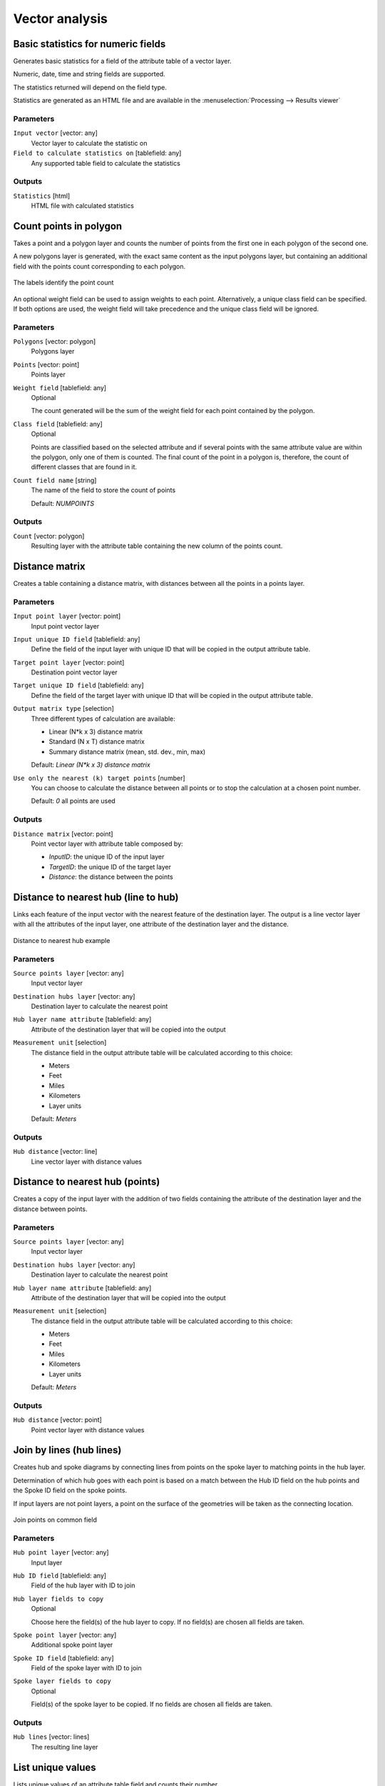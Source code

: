 .. only:: html

   |updatedisclaimer|

Vector analysis
===============

.. only:: html

   .. contents::
      :local:
      :depth: 1


.. _qgisbasicstatisticsforfields:

Basic statistics for numeric fields
-----------------------------------
Generates basic statistics for a field of the attribute table of a vector layer.

Numeric, date, time and string fields are supported.

The statistics returned will depend on the field type.

Statistics are generated as an HTML file and are available in the
:menuselection:`Processing --> Results viewer`

Parameters
..........

``Input vector`` [vector: any]
  Vector layer to calculate the statistic on

``Field to calculate statistics on`` [tablefield: any]
  Any supported table field to calculate the statistics

Outputs
.......
``Statistics`` [html]
  HTML file with calculated statistics


.. _qgiscountpointsinpolygon:

Count points in polygon
-----------------------
Takes a point and a polygon layer and counts the number of points from the
first one in each polygon of the second one.

A new polygons layer is generated, with the exact same content as the input polygons
layer, but containing an additional field with the points count corresponding to
each polygon.

.. figure:: /static/user_manual/processing_algs/qgis/count_points_polygon.png
  :align: center

  The labels identify the point count

An optional weight field can be used to assign weights to each point. Alternatively,
a unique class field can be specified. If both options are used, the weight field
will take precedence and the unique class field will be ignored.

Parameters
..........
``Polygons`` [vector: polygon]
  Polygons layer

``Points`` [vector: point]
  Points layer

``Weight field`` [tablefield: any]
  Optional

  The count generated will be the sum of the weight field for each point contained
  by the polygon.

``Class field`` [tablefield: any]
  Optional

  Points are classified based on the selected attribute and if several points with
  the same attribute value are within the polygon, only one of them is counted.
  The final count of the point in a polygon is, therefore, the count of different
  classes that are found in it.

``Count field name`` [string]
  The name of the field to store the count of points

  Default: *NUMPOINTS*

Outputs
.......

``Count`` [vector: polygon]
  Resulting layer with the attribute table containing the new column of the
  points count.


.. _qgisdistancematrix:

Distance matrix
---------------
Creates a table containing a distance matrix, with distances between all the points
in a points layer.

Parameters
..........

``Input point layer`` [vector: point]
  Input point vector layer

``Input unique ID field`` [tablefield: any]
  Define the field of the input layer with unique ID that will be copied in the
  output attribute table.

``Target point layer`` [vector: point]
  Destination point vector layer

``Target unique ID field`` [tablefield: any]
  Define the field of the target layer with unique ID that will be copied in the
  output attribute table.

``Output matrix type`` [selection]
  Three different types of calculation are available:

  * Linear (N*k x 3) distance matrix
  * Standard (N x T) distance matrix
  * Summary distance matrix (mean, std. dev., min, max)

  Default: *Linear (N*k x 3) distance matrix*

``Use only the nearest (k) target points`` [number]
  You can choose to calculate the distance between all points or to stop the
  calculation at a chosen point number.

  Default: *0* all points are used

Outputs
.......

``Distance matrix`` [vector: point]
  Point vector layer with attribute table composed by:

  * *InputID*: the unique ID of the input layer
  * *TargetID*: the unique ID of the target layer
  * *Distance*: the distance between the points


.. _qgisdistancetonearesthublinetohub:

Distance to nearest hub (line to hub)
-------------------------------------
Links each feature of the input vector with the nearest feature of the destination
layer. The output is a line vector layer with all the attributes of the input layer,
one attribute of the destination layer and the distance.


.. figure:: /static/user_manual/processing_algs/qgis/distance_hub.png
  :align: center

  Distance to nearest hub example


Parameters
..........

``Source points layer`` [vector: any]
  Input vector layer

``Destination hubs layer`` [vector: any]
  Destination layer to calculate the nearest point

``Hub layer name attribute`` [tablefield: any]
  Attribute of the destination layer that will be copied into the
  output

``Measurement unit`` [selection]
  The distance field in the output attribute table will be calculated according
  to this choice:

  * Meters
  * Feet
  * Miles
  * Kilometers
  * Layer units

  Default: *Meters*

Outputs
.......
``Hub distance`` [vector: line]
  Line vector layer with distance values


.. _qgisdistancetonearesthubpoints:

Distance to nearest hub (points)
--------------------------------
Creates a copy of the input layer with the addition of two fields containing the
attribute of the destination layer and the distance between points.

Parameters
..........

``Source points layer`` [vector: any]
  Input vector layer

``Destination hubs layer`` [vector: any]
  Destination layer to calculate the nearest point

``Hub layer name attribute`` [tablefield: any]
  Attribute of the destination layer that will be copied into the
  output

``Measurement unit`` [selection]
  The distance field in the output attribute table will be calculated according
  to this choice:

  * Meters
  * Feet
  * Miles
  * Kilometers
  * Layer units

  Default: *Meters*

Outputs
.......
``Hub distance`` [vector: point]
  Point vector layer with distance values


.. _nativehublines:

Join by lines (hub lines)
-------------------------
Creates hub and spoke diagrams by connecting lines from points on the spoke layer
to matching points in the hub layer.

Determination of which hub goes with each point is based on a match between the
Hub ID field on the hub points and the Spoke ID field on the spoke points.

If input layers are not point layers, a point on the surface of the geometries will be taken as the connecting location.

.. figure:: /static/user_manual/processing_algs/qgis/join_lines.png
  :align: center

  Join points on common field

Parameters
..........

``Hub point layer`` [vector: any]
  Input layer

``Hub ID field`` [tablefield: any]
  Field of the hub layer with ID to join

``Hub layer fields to copy``
  Optional

  Choose here the field(s) of the hub layer to copy. If no field(s) are chosen
  all fields are taken.

``Spoke point layer`` [vector: any]
  Additional spoke point layer

``Spoke ID field`` [tablefield: any]
  Field of the spoke layer with ID to join

``Spoke layer fields to copy``
  Optional

  Field(s) of the spoke layer to be copied. If no fields are chosen all fields
  are taken.

Outputs
.......
``Hub lines`` [vector: lines]
  The resulting line layer


.. _qgislistuniquevalues:

List unique values
------------------
Lists unique values of an attribute table field and counts their number.

Parameters
..........

``Input layer`` [vector: any]
  Layer to analyze.

``Target field`` [tablefield: any]
  Field to analyze.

Outputs
.......

``Unique values`` [table]
  Summary table layer with unique values

``HTML report`` [html]
  HTML report of unique values in the :menuselection:`Processing --> Results viewer`


.. _nativemeancoordinates:

Mean coordinate(s)
------------------
Computes a point layer with the center of mass of geometries in an input layer.

An attribute can be specified as containing weights to be applied to each feature
when computing the center of mass.

If an attribute is selected in the parameter, features will be grouped according
to values in this field. Instead of a single point with the center of mass of the
whole layer, the output layer will contain a center of mass for the features in
each category.

Parameters
..........

``Input layer`` [vector: any]
  Input vector layer

``Weight field`` [tablefield: numeric]
  Optional.

  Field to use if you want to perform a weighted mean.

``Unique ID field`` [tablefield: numeric]
  Optional.

  Unique field on which the calculation of the mean will be made.

Outputs
.......
``Mean coordinates`` [vector: point]
  Resulting point(s) layer.


.. _qgisnearestneighbouranalysis:

Nearest neighbour analysis
--------------------------
Performs nearest neighbor analysis for a point layer.

Output is generated as an HTML file with the computed statistical values:

* Observed mean distance
* Expected mean distance
* Nearest neighbour index
* Number of points
* Z-Score

Parameters
..........

``Points`` [vector: point]
  Point vector layer to calculate the statistics on

Outputs
.......
``Nearest neighbour`` [html]
  HTML file in output with the computed statistics


.. _qgisstatisticsbycategories:

Statistics by categories
------------------------
Calculates statistics of fields depending on a parent class.

The output is a table layer with the following statistics calculated:

* count
* unique
* min
* max
* range
* sum
* mean
* median
* stdev
* minority
* majority
* q1
* q3
* iqr

Parameters
..........

``Input vector layer`` [vector: any]
  Input vector layer with unique classes and values

``Field to calculate the statistics on`` [tablefield: any]
  Optional

  If empty only the count will be calculated

``Field(s) with categories`` [multiselection]
  Field(s) of the categories

Outputs
.......
``N unique values`` [table]
  Table with statistics field


.. _qgissumlinelengths:

Sum line lengths
----------------
Takes a polygon layer and a line layer and measures the total length of lines and
the total number of them that cross each polygon.

The resulting layer has the same features as the input polygon layer, but with two
additional attributes containing the length and count of the lines across each
polygon.

The names of these two fields can be configured in the algorithm parameters.

Parameters
..........

``Lines`` [vector: line]
  Input vector line layer

``Polygons`` [vector: polygon]
  Polygon vector layer

``Lines length field name`` [string]
  Name of the field of the lines length

  Default: *LENGTH*

``Lines count field name`` [string]
  Name of the field of the lines count

  Default: *COUNT*

Outputs
.......
``Line length`` [vector: polygon]
  Polygon output layer with fields of lines length and line count

